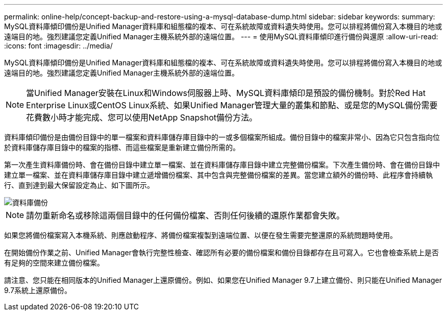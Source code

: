 ---
permalink: online-help/concept-backup-and-restore-using-a-mysql-database-dump.html 
sidebar: sidebar 
keywords:  
summary: MySQL資料庫傾印備份是Unified Manager資料庫和組態檔的複本、可在系統故障或資料遺失時使用。您可以排程將備份寫入本機目的地或遠端目的地。強烈建議您定義Unified Manager主機系統外部的遠端位置。 
---
= 使用MySQL資料庫傾印進行備份與還原
:allow-uri-read: 
:icons: font
:imagesdir: ../media/


[role="lead"]
MySQL資料庫傾印備份是Unified Manager資料庫和組態檔的複本、可在系統故障或資料遺失時使用。您可以排程將備份寫入本機目的地或遠端目的地。強烈建議您定義Unified Manager主機系統外部的遠端位置。

[NOTE]
====
當Unified Manager安裝在Linux和Windows伺服器上時、MySQL資料庫傾印是預設的備份機制。對於Red Hat Enterprise Linux或CentOS Linux系統、如果Unified Manager管理大量的叢集和節點、或是您的MySQL備份需要花費數小時才能完成、您可以使用NetApp Snapshot備份方法。

====
資料庫傾印備份是由備份目錄中的單一檔案和資料庫儲存庫目錄中的一或多個檔案所組成。備份目錄中的檔案非常小、因為它只包含指向位於資料庫儲存庫目錄中的檔案的指標、而這些檔案是重新建立備份所需的。

第一次產生資料庫備份時、會在備份目錄中建立單一檔案、並在資料庫儲存庫目錄中建立完整備份檔案。下次產生備份時、會在備份目錄中建立單一檔案、並在資料庫儲存庫目錄中建立遞增備份檔案、其中包含與完整備份檔案的差異。當您建立額外的備份時、此程序會持續執行、直到達到最大保留設定為止、如下圖所示。

image::../media/database-backup.gif[資料庫備份]

[NOTE]
====
請勿重新命名或移除這兩個目錄中的任何備份檔案、否則任何後續的還原作業都會失敗。

====
如果您將備份檔案寫入本機系統、則應啟動程序、將備份檔案複製到遠端位置、以便在發生需要完整還原的系統問題時使用。

在開始備份作業之前、Unified Manager會執行完整性檢查、確認所有必要的備份檔案和備份目錄都存在且可寫入。它也會檢查系統上是否有足夠的空間來建立備份檔案。

請注意、您只能在相同版本的Unified Manager上還原備份。例如、如果您在Unified Manager 9.7上建立備份、則只能在Unified Manager 9.7系統上還原備份。

